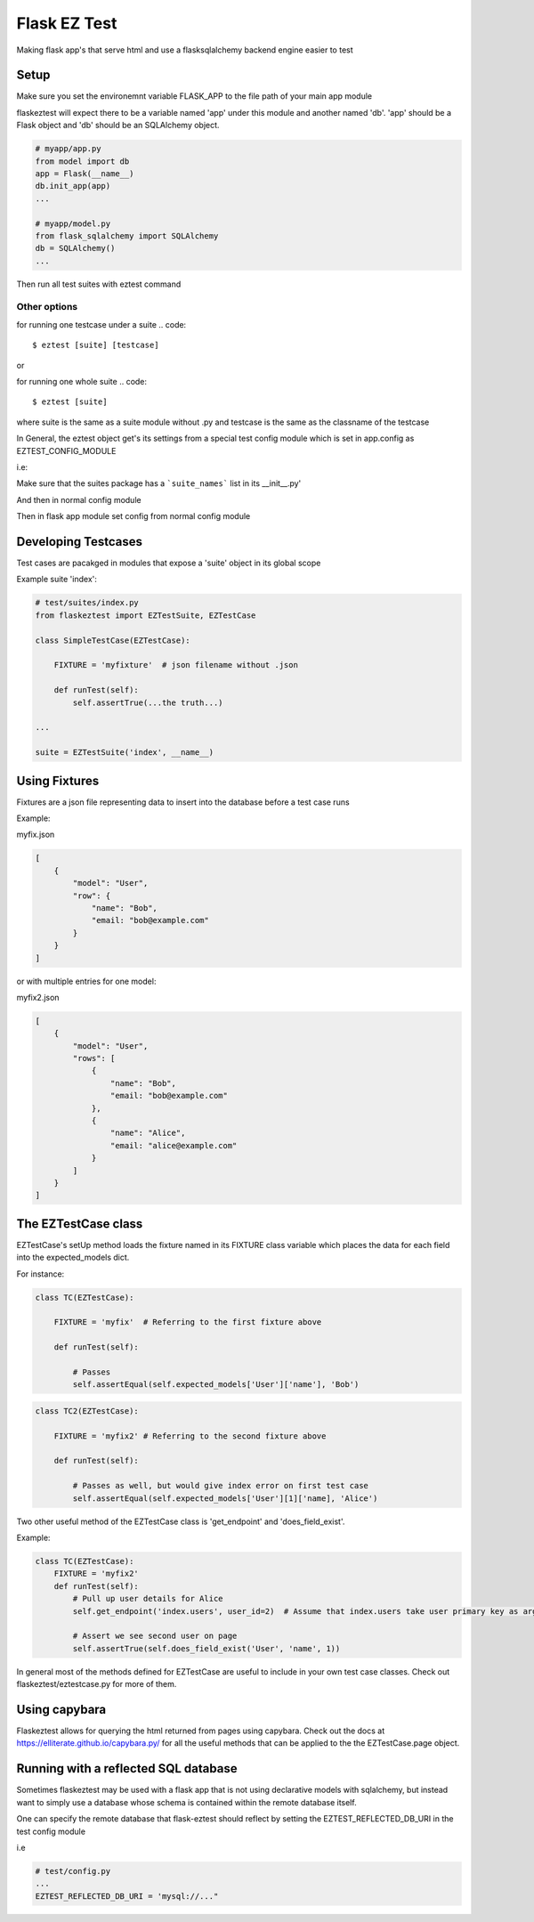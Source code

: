 Flask EZ Test
=============

Making flask app's that serve html and use a flasksqlalchemy backend engine easier to test

Setup
-----
.. code::
    $ pip install flaskeztest

Make sure you set the environemnt variable FLASK_APP to the file path of your main app module

.. code::
    $ export FLASK_APP=myapp/app.py

flaskeztest will expect there to be a variable named 'app' under this module and another named 'db'.
'app' should be a Flask object and 'db' should be an SQLAlchemy object.

.. code:: python

    # myapp/app.py
    from model import db
    app = Flask(__name__)
    db.init_app(app)
    ...

    # myapp/model.py
    from flask_sqlalchemy import SQLAlchemy
    db = SQLAlchemy()
    ...

Then run all test suites with eztest command

.. code::
    $ eztest

Other options
~~~~~~~~~~~~~

for running one testcase under a suite
.. code::
    $ eztest [suite] [testcase]

or

for running one whole suite
.. code::
    $ eztest [suite]

where suite is the same as a suite module without .py and testcase is the same as the classname of the testcase

In General, the eztest object get's its settings from a special test config module which is set in app.config
as EZTEST_CONFIG_MODULE

i.e:

.. code:: python
    # test/config.py

    EZTEST_FIXTURES_DIR = 'test/fixtures'
    EZTEST_SUITES_PACKAGE = 'test/suites'

Make sure that the suites package has a ```suite_names``` list in its __init__.py'

.. code:: python
    # suites/__init__.py
    suite_names = ['index']

And then in normal config module

.. code:: python
    # config.py
    
    EZTEST_CONFIG_MODULE='test/config'
    ...
    
Then in flask app module set config from normal config module

.. code:: python
    # myapp.py
    app = Flask(__name__)
    app.from_object('config')

    
Developing Testcases
--------------------

Test cases are pacakged in modules that expose a 'suite' object in its global scope

Example suite 'index':

.. code:: python

    # test/suites/index.py
    from flaskeztest import EZTestSuite, EZTestCase

    class SimpleTestCase(EZTestCase):

        FIXTURE = 'myfixture'  # json filename without .json

        def runTest(self):
            self.assertTrue(...the truth...)

    ...

    suite = EZTestSuite('index', __name__)

Using Fixtures
--------------

Fixtures are a json file representing data to insert into the database before a test case runs

Example:

myfix.json

.. code::

    [
        {
            "model": "User",
            "row": {
                "name": "Bob",
                "email: "bob@example.com"
            }
        }
    ]

or with  multiple entries for one model:

myfix2.json

.. code::

    [
        {
            "model": "User",
            "rows": [
                {
                    "name": "Bob",
                    "email: "bob@example.com"
                },
                {
                    "name": "Alice",
                    "email: "alice@example.com"
                }
            ]
        }
    ]

The EZTestCase class
--------------------

EZTestCase's setUp method loads the fixture named in its FIXTURE class variable which places the data for each field
into the expected_models dict.

For instance:

.. code:: python

    class TC(EZTestCase):

        FIXTURE = 'myfix'  # Referring to the first fixture above

        def runTest(self):

            # Passes
            self.assertEqual(self.expected_models['User']['name'], 'Bob')

.. code:: python

    class TC2(EZTestCase):

        FIXTURE = 'myfix2' # Referring to the second fixture above

        def runTest(self):

            # Passes as well, but would give index error on first test case
            self.assertEqual(self.expected_models['User'][1]['name], 'Alice')

Two other useful method of the EZTestCase class is 'get_endpoint' and 'does_field_exist'.

Example:

.. code:: python

    class TC(EZTestCase):
        FIXTURE = 'myfix2'
        def runTest(self):
            # Pull up user details for Alice
            self.get_endpoint('index.users', user_id=2)  # Assume that index.users take user primary key as argument

            # Assert we see second user on page
            self.assertTrue(self.does_field_exist('User', 'name', 1))

In general most of the methods defined for EZTestCase are useful to include in your own test case classes.
Check out flaskeztest/eztestcase.py for more of them.


Using capybara
--------------

Flaskeztest allows for querying the html returned from pages using capybara.
Check out the docs at https://elliterate.github.io/capybara.py/ for all the useful methods that can be applied to the
the EZTestCase.page object.

Running with a reflected SQL database
-------------------------------------

Sometimes flaskeztest may be used with a flask app that is not using declarative models with sqlalchemy, but instead
want to simply use a database whose schema is contained within the remote database itself.

One can specify the remote database that flask-eztest should reflect by setting the EZTEST_REFLECTED_DB_URI in the test config module

i.e

.. code:: python

    # test/config.py
    ...
    EZTEST_REFLECTED_DB_URI = 'mysql://..."